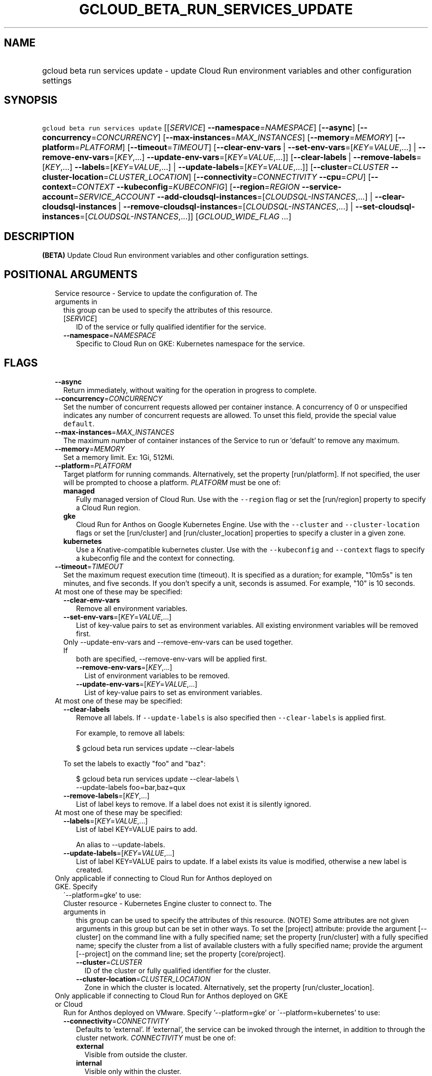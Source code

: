 
.TH "GCLOUD_BETA_RUN_SERVICES_UPDATE" 1



.SH "NAME"
.HP
gcloud beta run services update \- update Cloud Run environment variables and other configuration settings



.SH "SYNOPSIS"
.HP
\f5gcloud beta run services update\fR [[\fISERVICE\fR]\ \fB\-\-namespace\fR=\fINAMESPACE\fR] [\fB\-\-async\fR] [\fB\-\-concurrency\fR=\fICONCURRENCY\fR] [\fB\-\-max\-instances\fR=\fIMAX_INSTANCES\fR] [\fB\-\-memory\fR=\fIMEMORY\fR] [\fB\-\-platform\fR=\fIPLATFORM\fR] [\fB\-\-timeout\fR=\fITIMEOUT\fR] [\fB\-\-clear\-env\-vars\fR\ |\ \fB\-\-set\-env\-vars\fR=[\fIKEY\fR=\fIVALUE\fR,...]\ |\ \fB\-\-remove\-env\-vars\fR=[\fIKEY\fR,...]\ \fB\-\-update\-env\-vars\fR=[\fIKEY\fR=\fIVALUE\fR,...]] [\fB\-\-clear\-labels\fR\ |\ \fB\-\-remove\-labels\fR=[\fIKEY\fR,...]\ \fB\-\-labels\fR=[\fIKEY\fR=\fIVALUE\fR,...]\ |\ \fB\-\-update\-labels\fR=[\fIKEY\fR=\fIVALUE\fR,...]] [\fB\-\-cluster\fR=\fICLUSTER\fR\ \fB\-\-cluster\-location\fR=\fICLUSTER_LOCATION\fR] [\fB\-\-connectivity\fR=\fICONNECTIVITY\fR\ \fB\-\-cpu\fR=\fICPU\fR] [\fB\-\-context\fR=\fICONTEXT\fR\ \fB\-\-kubeconfig\fR=\fIKUBECONFIG\fR] [\fB\-\-region\fR=\fIREGION\fR\ \fB\-\-service\-account\fR=\fISERVICE_ACCOUNT\fR\ \fB\-\-add\-cloudsql\-instances\fR=[\fICLOUDSQL\-INSTANCES\fR,...]\ |\ \fB\-\-clear\-cloudsql\-instances\fR\ |\ \fB\-\-remove\-cloudsql\-instances\fR=[\fICLOUDSQL\-INSTANCES\fR,...]\ |\ \fB\-\-set\-cloudsql\-instances\fR=[\fICLOUDSQL\-INSTANCES\fR,...]] [\fIGCLOUD_WIDE_FLAG\ ...\fR]



.SH "DESCRIPTION"

\fB(BETA)\fR Update Cloud Run environment variables and other configuration
settings.



.SH "POSITIONAL ARGUMENTS"

.RS 2m
.TP 2m

Service resource \- Service to update the configuration of. The arguments in
this group can be used to specify the attributes of this resource.

.RS 2m
.TP 2m
[\fISERVICE\fR]
ID of the service or fully qualified identifier for the service.

.TP 2m
\fB\-\-namespace\fR=\fINAMESPACE\fR
Specific to Cloud Run on GKE: Kubernetes namespace for the service.


.RE
.RE
.sp

.SH "FLAGS"

.RS 2m
.TP 2m
\fB\-\-async\fR
Return immediately, without waiting for the operation in progress to complete.

.TP 2m
\fB\-\-concurrency\fR=\fICONCURRENCY\fR
Set the number of concurrent requests allowed per container instance. A
concurrency of 0 or unspecified indicates any number of concurrent requests are
allowed. To unset this field, provide the special value \f5default\fR.

.TP 2m
\fB\-\-max\-instances\fR=\fIMAX_INSTANCES\fR
The maximum number of container instances of the Service to run or 'default' to
remove any maximum.

.TP 2m
\fB\-\-memory\fR=\fIMEMORY\fR
Set a memory limit. Ex: 1Gi, 512Mi.

.TP 2m
\fB\-\-platform\fR=\fIPLATFORM\fR
Target platform for running commands. Alternatively, set the property
[run/platform]. If not specified, the user will be prompted to choose a
platform. \fIPLATFORM\fR must be one of:

.RS 2m
.TP 2m
\fBmanaged\fR
Fully managed version of Cloud Run. Use with the \f5\-\-region\fR flag or set
the [run/region] property to specify a Cloud Run region.
.TP 2m
\fBgke\fR
Cloud Run for Anthos on Google Kubernetes Engine. Use with the \f5\-\-cluster\fR
and \f5\-\-cluster\-location\fR flags or set the [run/cluster] and
[run/cluster_location] properties to specify a cluster in a given zone.
.TP 2m
\fBkubernetes\fR
Use a Knative\-compatible kubernetes cluster. Use with the \f5\-\-kubeconfig\fR
and \f5\-\-context\fR flags to specify a kubeconfig file and the context for
connecting.
.RE
.sp


.TP 2m
\fB\-\-timeout\fR=\fITIMEOUT\fR
Set the maximum request execution time (timeout). It is specified as a duration;
for example, "10m5s" is ten minutes, and five seconds. If you don't specify a
unit, seconds is assumed. For example, "10" is 10 seconds.

.TP 2m

At most one of these may be specified:

.RS 2m
.TP 2m
\fB\-\-clear\-env\-vars\fR
Remove all environment variables.

.TP 2m
\fB\-\-set\-env\-vars\fR=[\fIKEY\fR=\fIVALUE\fR,...]
List of key\-value pairs to set as environment variables. All existing
environment variables will be removed first.

.TP 2m

Only \-\-update\-env\-vars and \-\-remove\-env\-vars can be used together. If
both are specified, \-\-remove\-env\-vars will be applied first.

.RS 2m
.TP 2m
\fB\-\-remove\-env\-vars\fR=[\fIKEY\fR,...]
List of environment variables to be removed.

.TP 2m
\fB\-\-update\-env\-vars\fR=[\fIKEY\fR=\fIVALUE\fR,...]
List of key\-value pairs to set as environment variables.

.RE
.RE
.sp
.TP 2m

At most one of these may be specified:

.RS 2m
.TP 2m
\fB\-\-clear\-labels\fR
Remove all labels. If \f5\-\-update\-labels\fR is also specified then
\f5\-\-clear\-labels\fR is applied first.

For example, to remove all labels:

.RS 2m
$ gcloud beta run services update \-\-clear\-labels
.RE

To set the labels to exactly "foo" and "baz":

.RS 2m
$ gcloud beta run services update \-\-clear\-labels \e
  \-\-update\-labels foo=bar,baz=qux
.RE

.TP 2m
\fB\-\-remove\-labels\fR=[\fIKEY\fR,...]
List of label keys to remove. If a label does not exist it is silently ignored.

.RE
.sp
.TP 2m

At most one of these may be specified:

.RS 2m
.TP 2m
\fB\-\-labels\fR=[\fIKEY\fR=\fIVALUE\fR,...]
List of label KEY=VALUE pairs to add.

An alias to \-\-update\-labels.

.TP 2m
\fB\-\-update\-labels\fR=[\fIKEY\fR=\fIVALUE\fR,...]
List of label KEY=VALUE pairs to update. If a label exists its value is
modified, otherwise a new label is created.

.RE
.sp
.TP 2m

Only applicable if connecting to Cloud Run for Anthos deployed on GKE. Specify
\'\-\-platform=gke' to use:

.RS 2m
.TP 2m

Cluster resource \- Kubernetes Engine cluster to connect to. The arguments in
this group can be used to specify the attributes of this resource. (NOTE) Some
attributes are not given arguments in this group but can be set in other ways.
To set the [project] attribute: provide the argument [\-\-cluster] on the
command line with a fully specified name; set the property [run/cluster] with a
fully specified name; specify the cluster from a list of available clusters with
a fully specified name; provide the argument [\-\-project] on the command line;
set the property [core/project].

.RS 2m
.TP 2m
\fB\-\-cluster\fR=\fICLUSTER\fR
ID of the cluster or fully qualified identifier for the cluster.

.TP 2m
\fB\-\-cluster\-location\fR=\fICLUSTER_LOCATION\fR
Zone in which the cluster is located. Alternatively, set the property
[run/cluster_location].

.RE
.RE
.sp
.TP 2m

Only applicable if connecting to Cloud Run for Anthos deployed on GKE or Cloud
Run for Anthos deployed on VMware. Specify '\-\-platform=gke' or
\'\-\-platform=kubernetes' to use:

.RS 2m
.TP 2m
\fB\-\-connectivity\fR=\fICONNECTIVITY\fR
Defaults to 'external'. If 'external', the service can be invoked through the
internet, in addition to through the cluster network. \fICONNECTIVITY\fR must be
one of:

.RS 2m
.TP 2m
\fBexternal\fR
Visible from outside the cluster.
.TP 2m
\fBinternal\fR
Visible only within the cluster.
.RE
.sp


.TP 2m
\fB\-\-cpu\fR=\fICPU\fR
Set a CPU limit in Kubernetes cpu units. Ex: .5, 500m, 2.

.RE
.sp
.TP 2m

Only applicable if connecting to Cloud Run for Anthos deployed on VMware.
Specify '\-\-platform=kubernetes' to use:

.RS 2m
.TP 2m
\fB\-\-context\fR=\fICONTEXT\fR
The name of the context in your kubectl config file to use for connecting.

.TP 2m
\fB\-\-kubeconfig\fR=\fIKUBECONFIG\fR
The absolute path to your kubectl config file. If not specified, the colon\- or
semicolon\-delimited list of paths specified by $KUBECONFIG will be used. If
$KUBECONFIG is unset, this defaults to \f5~/.kube/config\fR.

.RE
.sp
.TP 2m

Only applicable if connecting to Cloud Run (fully managed). Specify
\'\-\-platform=managed' to use:

.RS 2m
.TP 2m
\fB\-\-region\fR=\fIREGION\fR
Region in which the resource can be found. Alternatively, set the property
[run/region].

.TP 2m
\fB\-\-service\-account\fR=\fISERVICE_ACCOUNT\fR
Email address of the IAM service account associated with the revision of the
service. The service account represents the identity of the running revision,
and determines what permissions the revision has. If not provided, the revision
will use the project's default service account.

.TP 2m

These flags modify the Cloud SQL instances this Service connects to. You can
specify a name of a Cloud SQL instance if it's in the same project and region as
your Cloud Run service; otherwise specify <project>:<region>:<instance> for the
instance. At most one of these may be specified:

.RS 2m
.TP 2m
\fB\-\-add\-cloudsql\-instances\fR=[\fICLOUDSQL\-INSTANCES\fR,...]
Append the given values to the current Cloud SQL instances.

.TP 2m
\fB\-\-clear\-cloudsql\-instances\fR
Empty the current Cloud SQL instances.

.TP 2m
\fB\-\-remove\-cloudsql\-instances\fR=[\fICLOUDSQL\-INSTANCES\fR,...]
Remove the given values from the current Cloud SQL instances.

.TP 2m
\fB\-\-set\-cloudsql\-instances\fR=[\fICLOUDSQL\-INSTANCES\fR,...]
Completely replace the current Cloud SQL instances with the given values.


.RE
.RE
.RE
.sp

.SH "GCLOUD WIDE FLAGS"

These flags are available to all commands: \-\-account, \-\-billing\-project,
\-\-configuration, \-\-flags\-file, \-\-flatten, \-\-format, \-\-help,
\-\-impersonate\-service\-account, \-\-log\-http, \-\-project, \-\-quiet,
\-\-trace\-token, \-\-user\-output\-enabled, \-\-verbosity. Run \fB$ gcloud
help\fR for details.



.SH "EXAMPLES"

To update one or more env vars:

.RS 2m
$ gcloud beta run services update myservice \e
  \-\-update\-env\-vars KEY1=VALUE1,KEY2=VALUE2
.RE



.SH "NOTES"

This command is currently in BETA and may change without notice. This variant is
also available:

.RS 2m
$ gcloud alpha run services update
.RE

